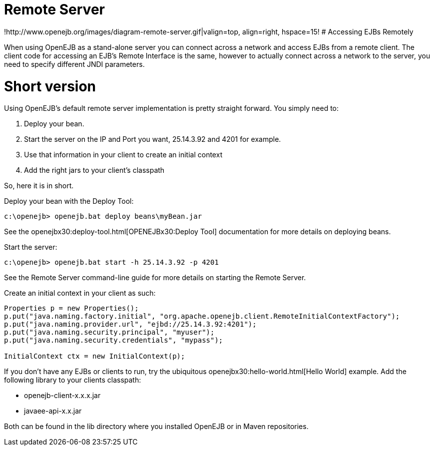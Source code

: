 # Remote Server
:index-group: Unrevised
:jbake-date: 2018-12-05
:jbake-type: page
:jbake-status: published


!http://www.openejb.org/images/diagram-remote-server.gif|valign=top,
align=right, hspace=15! # Accessing EJBs Remotely

When using OpenEJB as a stand-alone server you can connect across a
network and access EJBs from a remote client. The client code for
accessing an EJB's Remote Interface is the same, however to actually
connect across a network to the server, you need to specify different
JNDI parameters.

# Short version

Using OpenEJB's default remote server implementation is pretty straight
forward. You simply need to:

[arabic]
. Deploy your bean.
. Start the server on the IP and Port you want, 25.14.3.92 and 4201 for
example.
. Use that information in your client to create an initial context
. Add the right jars to your client's classpath

So, here it is in short.

Deploy your bean with the Deploy Tool:

[source,java]
----
c:\openejb> openejb.bat deploy beans\myBean.jar
----

See the openejbx30:deploy-tool.html[OPENEJBx30:Deploy Tool]
documentation for more details on deploying beans.

Start the server:

[source,java]
----
c:\openejb> openejb.bat start -h 25.14.3.92 -p 4201
----

See the Remote Server command-line guide for more details on starting
the Remote Server.

Create an initial context in your client as such:

[source,java]
----
Properties p = new Properties();
p.put("java.naming.factory.initial", "org.apache.openejb.client.RemoteInitialContextFactory");
p.put("java.naming.provider.url", "ejbd://25.14.3.92:4201");
p.put("java.naming.security.principal", "myuser");
p.put("java.naming.security.credentials", "mypass");
    
InitialContext ctx = new InitialContext(p);
----

If you don't have any EJBs or clients to run, try the ubiquitous
openejbx30:hello-world.html[Hello World] example. Add the following
library to your clients classpath:

* openejb-client-x.x.x.jar
* javaee-api-x.x.jar

Both can be found in the lib directory where you installed OpenEJB or in
Maven repositories.
